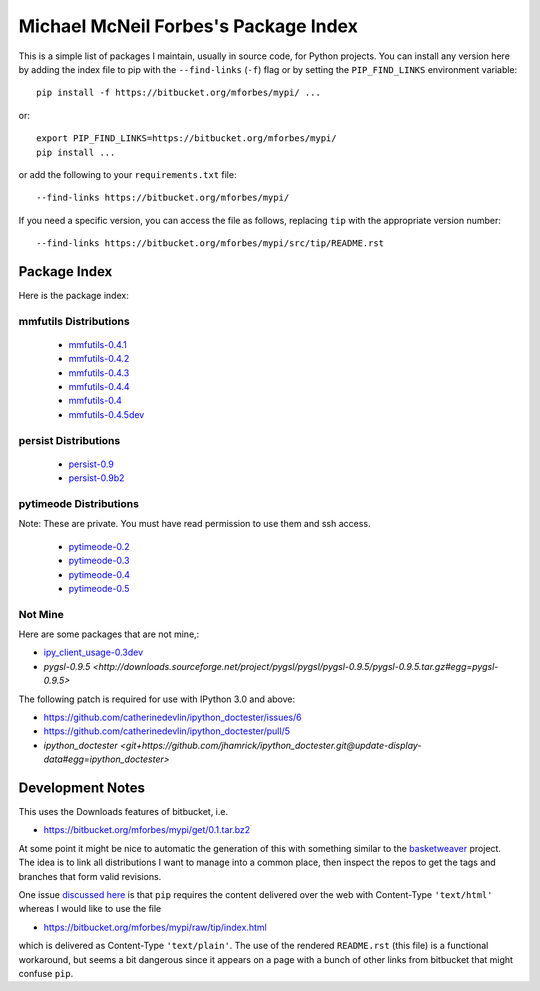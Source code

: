 Michael McNeil Forbes's Package Index
=====================================

This is a simple list of packages I maintain, usually in source code, for
Python projects.  You can install any version here by adding the index file to
pip with the ``--find-links`` (``-f``) flag or by setting the
``PIP_FIND_LINKS`` environment variable::

   pip install -f https://bitbucket.org/mforbes/mypi/ ...

or::

   export PIP_FIND_LINKS=https://bitbucket.org/mforbes/mypi/
   pip install ...

or add the following to your ``requirements.txt`` file::

   --find-links https://bitbucket.org/mforbes/mypi/

If you need a specific version, you can access the file as follows,
replacing ``tip`` with the appropriate version number::

   --find-links https://bitbucket.org/mforbes/mypi/src/tip/README.rst


Package Index
+++++++++++++

Here is the package index:

mmfutils Distributions
----------------------
 * `mmfutils-0.4.1 <https://bitbucket.org/mforbes/mmfutils/get/0.4.1.tar.bz2#egg=mmfutils-0.4.1>`_
 * `mmfutils-0.4.2 <https://bitbucket.org/mforbes/mmfutils/get/0.4.2.tar.bz2#egg=mmfutils-0.4.2>`_
 * `mmfutils-0.4.3 <https://bitbucket.org/mforbes/mmfutils/get/0.4.3.tar.bz2#egg=mmfutils-0.4.3>`_
 * `mmfutils-0.4.4 <https://bitbucket.org/mforbes/mmfutils/get/0.4.4.tar.bz2#egg=mmfutils-0.4.4>`_
 * `mmfutils-0.4 <https://bitbucket.org/mforbes/mmfutils/get/0.4.tar.bz2#egg=mmfutils-0.4>`_
 * `mmfutils-0.4.5dev <hg+https://bitbucket.org/mforbes/mmfutils-fork@0.4.5#egg=mmfutils-0.4.5dev>`_


persist Distributions
---------------------
 * `persist-0.9 <https://bitbucket.org/mforbes/persist/get/0.9.tar.bz2#egg=persist-0.9>`_
 * `persist-0.9b2 <https://bitbucket.org/mforbes/persist/get/0.9b2.tar.bz2#egg=persist-0.9b2>`_


pytimeode Distributions
-----------------------
Note: These are private.  You must have read permission to use them and ssh
access.

 * `pytimeode-0.2 <hg+ssh://hg@bitbucket.org/mforbes/pytimeode@0.2#egg=pytimeode-0.2>`_
 * `pytimeode-0.3 <hg+ssh://hg@bitbucket.org/mforbes/pytimeode@0.3#egg=pytimeode-0.3>`_
 * `pytimeode-0.4 <hg+ssh://hg@bitbucket.org/mforbes/pytimeode@0.4#egg=pytimeode-0.4>`_
 * `pytimeode-0.5 <hg+ssh://hg@bitbucket.org/mforbes/pytimeode@0.5#egg=pytimeode-0.5>`_

Not Mine
--------
Here are some packages that are not mine,:

* `ipy_client_usage-0.3dev <git+https://github.com/mforbes/ipy_client_usage.git#egg=ipy_client_usage-0.3dev>`_

* `pygsl-0.9.5 <http://downloads.sourceforge.net/project/pygsl/pygsl/pygsl-0.9.5/pygsl-0.9.5.tar.gz#egg=pygsl-0.9.5>`

The following patch is required for use with IPython 3.0 and above:

* https://github.com/catherinedevlin/ipython_doctester/issues/6
* https://github.com/catherinedevlin/ipython_doctester/pull/5
* `ipython_doctester <git+https://github.com/jhamrick/ipython_doctester.git@update-display-data#egg=ipython_doctester>`

Development Notes
+++++++++++++++++

This uses the Downloads features of bitbucket, i.e.

* https://bitbucket.org/mforbes/mypi/get/0.1.tar.bz2

At some point it might be nice to automatic the generation of this with
something similar to the `basketweaver
<https://pypi.python.org/pypi/basketweaver/>`_ project.  The idea is to link
all distributions I want to manage into a common place, then inspect the
repos to get the tags and branches that form valid revisions.

One issue `discussed here
<https://groups.google.com/forum/#!topic/python-virtualenv/JO135HL9S7s>`_ is
that ``pip`` requires the content delivered over the web with Content-Type
``'text/html'`` whereas I would like to use the file

* https://bitbucket.org/mforbes/mypi/raw/tip/index.html

which is delivered as Content-Type ``'text/plain'``.  The use of the rendered
``README.rst`` (this file) is a functional workaround, but seems a bit
dangerous since it appears on a page with a bunch of other links from bitbucket
that might confuse ``pip``.
